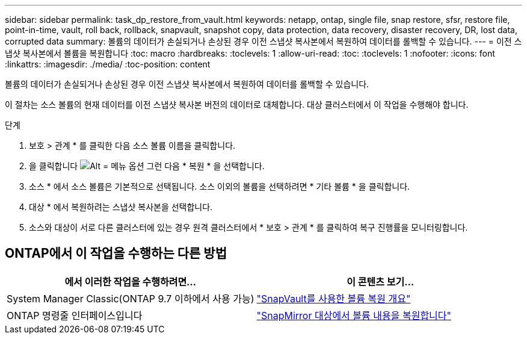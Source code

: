 ---
sidebar: sidebar 
permalink: task_dp_restore_from_vault.html 
keywords: netapp, ontap, single file, snap restore, sfsr, restore file, point-in-time, vault, roll back, rollback, snapvault, snapshot copy, data protection, data recovery, disaster recovery, DR, lost data, corrupted data 
summary: 볼륨의 데이터가 손실되거나 손상된 경우 이전 스냅샷 복사본에서 복원하여 데이터를 롤백할 수 있습니다. 
---
= 이전 스냅샷 복사본에서 볼륨을 복원합니다
:toc: macro
:hardbreaks:
:toclevels: 1
:allow-uri-read: 
:toc: 
:toclevels: 1
:nofooter: 
:icons: font
:linkattrs: 
:imagesdir: ./media/
:toc-position: content


[role="lead"]
볼륨의 데이터가 손실되거나 손상된 경우 이전 스냅샷 복사본에서 복원하여 데이터를 롤백할 수 있습니다.

이 절차는 소스 볼륨의 현재 데이터를 이전 스냅샷 복사본 버전의 데이터로 대체합니다. 대상 클러스터에서 이 작업을 수행해야 합니다.

.단계
. 보호 > 관계 * 를 클릭한 다음 소스 볼륨 이름을 클릭합니다.
. 을 클릭합니다 image:icon_kabob.gif["Alt = 메뉴 옵션"] 그런 다음 * 복원 * 을 선택합니다.
. 소스 * 에서 소스 볼륨은 기본적으로 선택됩니다. 소스 이외의 볼륨을 선택하려면 * 기타 볼륨 * 을 클릭합니다.
. 대상 * 에서 복원하려는 스냅샷 복사본을 선택합니다.
. 소스와 대상이 서로 다른 클러스터에 있는 경우 원격 클러스터에서 * 보호 > 관계 * 를 클릭하여 복구 진행률을 모니터링합니다.




== ONTAP에서 이 작업을 수행하는 다른 방법

[cols="2"]
|===
| 에서 이러한 작업을 수행하려면... | 이 콘텐츠 보기... 


| System Manager Classic(ONTAP 9.7 이하에서 사용 가능) | link:https://docs.netapp.com/us-en/ontap-sm-classic/volume-restore-snapvault/index.html["SnapVault를 사용한 볼륨 복원 개요"^] 


| ONTAP 명령줄 인터페이스입니다 | link:./data-protection/restore-volume-snapvault-backup-task.html["SnapMirror 대상에서 볼륨 내용을 복원합니다"^] 
|===